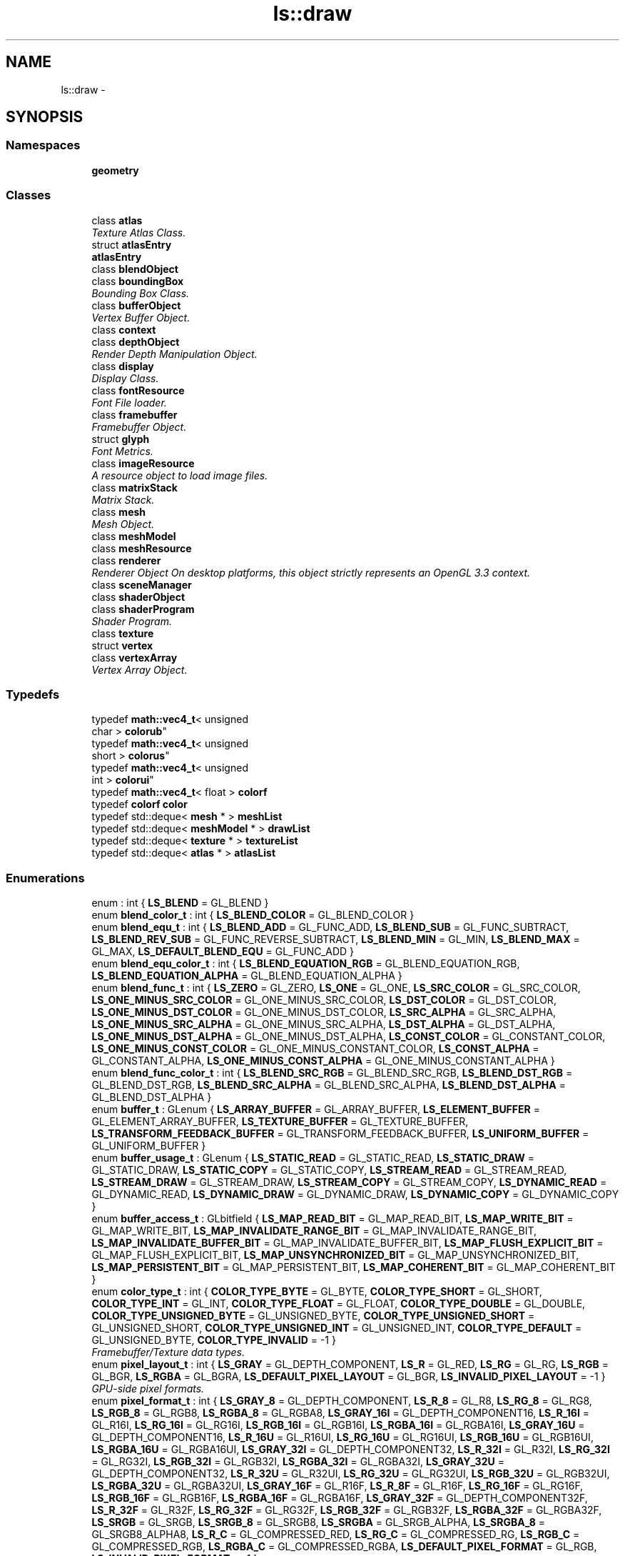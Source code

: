 .TH "ls::draw" 3 "Sun Oct 26 2014" "Version Pre-Alpha" "LightSky" \" -*- nroff -*-
.ad l
.nh
.SH NAME
ls::draw \- 
.SH SYNOPSIS
.br
.PP
.SS "Namespaces"

.in +1c
.ti -1c
.RI " \fBgeometry\fP"
.br
.in -1c
.SS "Classes"

.in +1c
.ti -1c
.RI "class \fBatlas\fP"
.br
.RI "\fITexture Atlas Class\&. \fP"
.ti -1c
.RI "struct \fBatlasEntry\fP"
.br
.RI "\fI\fBatlasEntry\fP \fP"
.ti -1c
.RI "class \fBblendObject\fP"
.br
.ti -1c
.RI "class \fBboundingBox\fP"
.br
.RI "\fIBounding Box Class\&. \fP"
.ti -1c
.RI "class \fBbufferObject\fP"
.br
.RI "\fIVertex Buffer Object\&. \fP"
.ti -1c
.RI "class \fBcontext\fP"
.br
.ti -1c
.RI "class \fBdepthObject\fP"
.br
.RI "\fIRender Depth Manipulation Object\&. \fP"
.ti -1c
.RI "class \fBdisplay\fP"
.br
.RI "\fIDisplay Class\&. \fP"
.ti -1c
.RI "class \fBfontResource\fP"
.br
.RI "\fIFont File loader\&. \fP"
.ti -1c
.RI "class \fBframebuffer\fP"
.br
.RI "\fIFramebuffer Object\&. \fP"
.ti -1c
.RI "struct \fBglyph\fP"
.br
.RI "\fIFont Metrics\&. \fP"
.ti -1c
.RI "class \fBimageResource\fP"
.br
.RI "\fIA resource object to load image files\&. \fP"
.ti -1c
.RI "class \fBmatrixStack\fP"
.br
.RI "\fIMatrix Stack\&. \fP"
.ti -1c
.RI "class \fBmesh\fP"
.br
.RI "\fIMesh Object\&. \fP"
.ti -1c
.RI "class \fBmeshModel\fP"
.br
.ti -1c
.RI "class \fBmeshResource\fP"
.br
.ti -1c
.RI "class \fBrenderer\fP"
.br
.RI "\fIRenderer Object On desktop platforms, this object strictly represents an OpenGL 3\&.3 context\&. \fP"
.ti -1c
.RI "class \fBsceneManager\fP"
.br
.ti -1c
.RI "class \fBshaderObject\fP"
.br
.ti -1c
.RI "class \fBshaderProgram\fP"
.br
.RI "\fIShader Program\&. \fP"
.ti -1c
.RI "class \fBtexture\fP"
.br
.ti -1c
.RI "struct \fBvertex\fP"
.br
.ti -1c
.RI "class \fBvertexArray\fP"
.br
.RI "\fIVertex Array Object\&. \fP"
.in -1c
.SS "Typedefs"

.in +1c
.ti -1c
.RI "typedef \fBmath::vec4_t\fP< unsigned 
.br
char > \fBcolorub\fP"
.br
.ti -1c
.RI "typedef \fBmath::vec4_t\fP< unsigned 
.br
short > \fBcolorus\fP"
.br
.ti -1c
.RI "typedef \fBmath::vec4_t\fP< unsigned 
.br
int > \fBcolorui\fP"
.br
.ti -1c
.RI "typedef \fBmath::vec4_t\fP< float > \fBcolorf\fP"
.br
.ti -1c
.RI "typedef \fBcolorf\fP \fBcolor\fP"
.br
.ti -1c
.RI "typedef std::deque< \fBmesh\fP * > \fBmeshList\fP"
.br
.ti -1c
.RI "typedef std::deque< \fBmeshModel\fP * > \fBdrawList\fP"
.br
.ti -1c
.RI "typedef std::deque< \fBtexture\fP * > \fBtextureList\fP"
.br
.ti -1c
.RI "typedef std::deque< \fBatlas\fP * > \fBatlasList\fP"
.br
.in -1c
.SS "Enumerations"

.in +1c
.ti -1c
.RI "enum : int { \fBLS_BLEND\fP = GL_BLEND }"
.br
.ti -1c
.RI "enum \fBblend_color_t\fP : int { \fBLS_BLEND_COLOR\fP = GL_BLEND_COLOR }"
.br
.ti -1c
.RI "enum \fBblend_equ_t\fP : int { \fBLS_BLEND_ADD\fP = GL_FUNC_ADD, \fBLS_BLEND_SUB\fP = GL_FUNC_SUBTRACT, \fBLS_BLEND_REV_SUB\fP = GL_FUNC_REVERSE_SUBTRACT, \fBLS_BLEND_MIN\fP = GL_MIN, \fBLS_BLEND_MAX\fP = GL_MAX, \fBLS_DEFAULT_BLEND_EQU\fP = GL_FUNC_ADD }"
.br
.ti -1c
.RI "enum \fBblend_equ_color_t\fP : int { \fBLS_BLEND_EQUATION_RGB\fP = GL_BLEND_EQUATION_RGB, \fBLS_BLEND_EQUATION_ALPHA\fP = GL_BLEND_EQUATION_ALPHA }"
.br
.ti -1c
.RI "enum \fBblend_func_t\fP : int { \fBLS_ZERO\fP = GL_ZERO, \fBLS_ONE\fP = GL_ONE, \fBLS_SRC_COLOR\fP = GL_SRC_COLOR, \fBLS_ONE_MINUS_SRC_COLOR\fP = GL_ONE_MINUS_SRC_COLOR, \fBLS_DST_COLOR\fP = GL_DST_COLOR, \fBLS_ONE_MINUS_DST_COLOR\fP = GL_ONE_MINUS_DST_COLOR, \fBLS_SRC_ALPHA\fP = GL_SRC_ALPHA, \fBLS_ONE_MINUS_SRC_ALPHA\fP = GL_ONE_MINUS_SRC_ALPHA, \fBLS_DST_ALPHA\fP = GL_DST_ALPHA, \fBLS_ONE_MINUS_DST_ALPHA\fP = GL_ONE_MINUS_DST_ALPHA, \fBLS_CONST_COLOR\fP = GL_CONSTANT_COLOR, \fBLS_ONE_MINUS_CONST_COLOR\fP = GL_ONE_MINUS_CONSTANT_COLOR, \fBLS_CONST_ALPHA\fP = GL_CONSTANT_ALPHA, \fBLS_ONE_MINUS_CONST_ALPHA\fP = GL_ONE_MINUS_CONSTANT_ALPHA }"
.br
.ti -1c
.RI "enum \fBblend_func_color_t\fP : int { \fBLS_BLEND_SRC_RGB\fP = GL_BLEND_SRC_RGB, \fBLS_BLEND_DST_RGB\fP = GL_BLEND_DST_RGB, \fBLS_BLEND_SRC_ALPHA\fP = GL_BLEND_SRC_ALPHA, \fBLS_BLEND_DST_ALPHA\fP = GL_BLEND_DST_ALPHA }"
.br
.ti -1c
.RI "enum \fBbuffer_t\fP : GLenum { \fBLS_ARRAY_BUFFER\fP = GL_ARRAY_BUFFER, \fBLS_ELEMENT_BUFFER\fP = GL_ELEMENT_ARRAY_BUFFER, \fBLS_TEXTURE_BUFFER\fP = GL_TEXTURE_BUFFER, \fBLS_TRANSFORM_FEEDBACK_BUFFER\fP = GL_TRANSFORM_FEEDBACK_BUFFER, \fBLS_UNIFORM_BUFFER\fP = GL_UNIFORM_BUFFER }"
.br
.ti -1c
.RI "enum \fBbuffer_usage_t\fP : GLenum { \fBLS_STATIC_READ\fP = GL_STATIC_READ, \fBLS_STATIC_DRAW\fP = GL_STATIC_DRAW, \fBLS_STATIC_COPY\fP = GL_STATIC_COPY, \fBLS_STREAM_READ\fP = GL_STREAM_READ, \fBLS_STREAM_DRAW\fP = GL_STREAM_DRAW, \fBLS_STREAM_COPY\fP = GL_STREAM_COPY, \fBLS_DYNAMIC_READ\fP = GL_DYNAMIC_READ, \fBLS_DYNAMIC_DRAW\fP = GL_DYNAMIC_DRAW, \fBLS_DYNAMIC_COPY\fP = GL_DYNAMIC_COPY }"
.br
.ti -1c
.RI "enum \fBbuffer_access_t\fP : GLbitfield { \fBLS_MAP_READ_BIT\fP = GL_MAP_READ_BIT, \fBLS_MAP_WRITE_BIT\fP = GL_MAP_WRITE_BIT, \fBLS_MAP_INVALIDATE_RANGE_BIT\fP = GL_MAP_INVALIDATE_RANGE_BIT, \fBLS_MAP_INVALIDATE_BUFFER_BIT\fP = GL_MAP_INVALIDATE_BUFFER_BIT, \fBLS_MAP_FLUSH_EXPLICIT_BIT\fP = GL_MAP_FLUSH_EXPLICIT_BIT, \fBLS_MAP_UNSYNCHRONIZED_BIT\fP = GL_MAP_UNSYNCHRONIZED_BIT, \fBLS_MAP_PERSISTENT_BIT\fP = GL_MAP_PERSISTENT_BIT, \fBLS_MAP_COHERENT_BIT\fP = GL_MAP_COHERENT_BIT }"
.br
.ti -1c
.RI "enum \fBcolor_type_t\fP : int { \fBCOLOR_TYPE_BYTE\fP = GL_BYTE, \fBCOLOR_TYPE_SHORT\fP = GL_SHORT, \fBCOLOR_TYPE_INT\fP = GL_INT, \fBCOLOR_TYPE_FLOAT\fP = GL_FLOAT, \fBCOLOR_TYPE_DOUBLE\fP = GL_DOUBLE, \fBCOLOR_TYPE_UNSIGNED_BYTE\fP = GL_UNSIGNED_BYTE, \fBCOLOR_TYPE_UNSIGNED_SHORT\fP = GL_UNSIGNED_SHORT, \fBCOLOR_TYPE_UNSIGNED_INT\fP = GL_UNSIGNED_INT, \fBCOLOR_TYPE_DEFAULT\fP = GL_UNSIGNED_BYTE, \fBCOLOR_TYPE_INVALID\fP = -1 }"
.br
.RI "\fIFramebuffer/Texture data types\&. \fP"
.ti -1c
.RI "enum \fBpixel_layout_t\fP : int { \fBLS_GRAY\fP = GL_DEPTH_COMPONENT, \fBLS_R\fP = GL_RED, \fBLS_RG\fP = GL_RG, \fBLS_RGB\fP = GL_BGR, \fBLS_RGBA\fP = GL_BGRA, \fBLS_DEFAULT_PIXEL_LAYOUT\fP = GL_BGR, \fBLS_INVALID_PIXEL_LAYOUT\fP = -1 }"
.br
.RI "\fIGPU-side pixel formats\&. \fP"
.ti -1c
.RI "enum \fBpixel_format_t\fP : int { \fBLS_GRAY_8\fP = GL_DEPTH_COMPONENT, \fBLS_R_8\fP = GL_R8, \fBLS_RG_8\fP = GL_RG8, \fBLS_RGB_8\fP = GL_RGB8, \fBLS_RGBA_8\fP = GL_RGBA8, \fBLS_GRAY_16I\fP = GL_DEPTH_COMPONENT16, \fBLS_R_16I\fP = GL_R16I, \fBLS_RG_16I\fP = GL_RG16I, \fBLS_RGB_16I\fP = GL_RGB16I, \fBLS_RGBA_16I\fP = GL_RGBA16I, \fBLS_GRAY_16U\fP = GL_DEPTH_COMPONENT16, \fBLS_R_16U\fP = GL_R16UI, \fBLS_RG_16U\fP = GL_RG16UI, \fBLS_RGB_16U\fP = GL_RGB16UI, \fBLS_RGBA_16U\fP = GL_RGBA16UI, \fBLS_GRAY_32I\fP = GL_DEPTH_COMPONENT32, \fBLS_R_32I\fP = GL_R32I, \fBLS_RG_32I\fP = GL_RG32I, \fBLS_RGB_32I\fP = GL_RGB32I, \fBLS_RGBA_32I\fP = GL_RGBA32I, \fBLS_GRAY_32U\fP = GL_DEPTH_COMPONENT32, \fBLS_R_32U\fP = GL_R32UI, \fBLS_RG_32U\fP = GL_RG32UI, \fBLS_RGB_32U\fP = GL_RGB32UI, \fBLS_RGBA_32U\fP = GL_RGBA32UI, \fBLS_GRAY_16F\fP = GL_R16F, \fBLS_R_8F\fP = GL_R16F, \fBLS_RG_16F\fP = GL_RG16F, \fBLS_RGB_16F\fP = GL_RGB16F, \fBLS_RGBA_16F\fP = GL_RGBA16F, \fBLS_GRAY_32F\fP = GL_DEPTH_COMPONENT32F, \fBLS_R_32F\fP = GL_R32F, \fBLS_RG_32F\fP = GL_RG32F, \fBLS_RGB_32F\fP = GL_RGB32F, \fBLS_RGBA_32F\fP = GL_RGBA32F, \fBLS_SRGB\fP = GL_SRGB, \fBLS_SRGB_8\fP = GL_SRGB8, \fBLS_SRGBA\fP = GL_SRGB_ALPHA, \fBLS_SRGBA_8\fP = GL_SRGB8_ALPHA8, \fBLS_R_C\fP = GL_COMPRESSED_RED, \fBLS_RG_C\fP = GL_COMPRESSED_RG, \fBLS_RGB_C\fP = GL_COMPRESSED_RGB, \fBLS_RGBA_C\fP = GL_COMPRESSED_RGBA, \fBLS_DEFAULT_PIXEL_FORMAT\fP = GL_RGB, \fBLS_INVALID_PIXEL_FORMAT\fP = -1 }"
.br
.RI "\fICPU-Side pixel formats\&. \fP"
.ti -1c
.RI "enum \fBcompare_func_t\fP : int { \fBLS_DEPTH_ALWAYS\fP = GL_ALWAYS, \fBLS_DEPTH_NEVER\fP = GL_NEVER, \fBLS_DEPTH_LESS\fP = GL_LESS, \fBLS_DEPTH_EQUAL\fP = GL_EQUAL, \fBLS_DEPTH_LEQUAL\fP = GL_LEQUAL, \fBLS_DEPTH_GEQUAL\fP = GL_GEQUAL, \fBLS_DEPTH_NEQUAL\fP = GL_NOTEQUAL }"
.br
.RI "\fIDepth Comparison Operations\&. \fP"
.ti -1c
.RI "enum \fBfullscreen_t\fP : int { \fBFULLSCREEN_DISPLAY\fP, \fBFULLSCREEN_WINDOW\fP, \fBFULLSCREEN_DEFAULT\fP = FULLSCREEN_DISPLAY }"
.br
.RI "\fIFull-Screen Flags\&. \fP"
.ti -1c
.RI "enum \fBfbo_attach_t\fP : int { \fBFBO_ATTACHMENT_0\fP = GL_COLOR_ATTACHMENT0, \fBFBO_ATTACHMENT_1\fP = GL_COLOR_ATTACHMENT1, \fBFBO_ATTACHMENT_2\fP = GL_COLOR_ATTACHMENT2, \fBFBO_ATTACHMENT_3\fP = GL_COLOR_ATTACHMENT3, \fBFBO_ATTACHMENT_4\fP = GL_COLOR_ATTACHMENT4, \fBFBO_ATTACHMENT_5\fP = GL_COLOR_ATTACHMENT5, \fBFBO_ATTACHMENT_6\fP = GL_COLOR_ATTACHMENT6, \fBFBO_ATTACHMENT_7\fP = GL_COLOR_ATTACHMENT7, \fBFBO_ATTACHMENT_8\fP = GL_COLOR_ATTACHMENT8, \fBFBO_ATTACHMENT_9\fP = GL_COLOR_ATTACHMENT9, \fBFBO_ATTACHMENT_10\fP = GL_COLOR_ATTACHMENT10, \fBFBO_ATTACHMENT_11\fP = GL_COLOR_ATTACHMENT11, \fBFBO_ATTACHMENT_12\fP = GL_COLOR_ATTACHMENT12, \fBFBO_ATTACHMENT_13\fP = GL_COLOR_ATTACHMENT13, \fBFBO_ATTACHMENT_14\fP = GL_COLOR_ATTACHMENT14, \fBFBO_ATTACHMENT_15\fP = GL_COLOR_ATTACHMENT15, \fBFBO_ATTACHMENT_DEPTH\fP = GL_DEPTH_ATTACHMENT, \fBFBO_ATTACHMENT_STENCIL\fP = GL_STENCIL_ATTACHMENT, \fBFBO_ATTACHMENT_DEPTH_STENCIL\fP = GL_DEPTH_STENCIL_ATTACHMENT }"
.br
.ti -1c
.RI "enum \fBtexture_target_t\fP : int { \fBFBO_1D_TARGET\fP = GL_TEXTURE_1D, \fBFBO_2D_TARGET\fP = GL_TEXTURE_2D, \fBFBO_2D_MS_TARGET\fP = GL_TEXTURE_2D_MULTISAMPLE, \fBFBO_2D_MS_ARRAY_TARGET\fP = GL_TEXTURE_2D_MULTISAMPLE_ARRAY, \fBFBO_RECT_TARGET\fP = GL_TEXTURE_RECTANGLE, \fBFBO_3D_TARGET\fP = GL_TEXTURE_3D, \fBFBO_POS_X_TARGET\fP = GL_TEXTURE_CUBE_MAP_POSITIVE_X, \fBFBO_NEG_X_TARGET\fP = GL_TEXTURE_CUBE_MAP_NEGATIVE_X, \fBFBO_POS_Y_TARGET\fP = GL_TEXTURE_CUBE_MAP_POSITIVE_Y, \fBFBO_NEG_Y_TARGET\fP = GL_TEXTURE_CUBE_MAP_NEGATIVE_Y, \fBFBO_POS_Z_TARGET\fP = GL_TEXTURE_CUBE_MAP_POSITIVE_Z, \fBFBO_NEG_Z_TARGET\fP = GL_TEXTURE_CUBE_MAP_NEGATIVE_Z }"
.br
.ti -1c
.RI "enum \fBfbo_access_t\fP : unsigned { \fBFBO_ACCESS_RW\fP = GL_FRAMEBUFFER, \fBFBO_ACCESS_W\fP = GL_DRAW_FRAMEBUFFER, \fBFBO_ACCESS_R\fP = GL_READ_FRAMEBUFFER }"
.br
.ti -1c
.RI "enum \fBfbo_status_t\fP : int { \fBFBO_COMPLETE\fP = GL_FRAMEBUFFER_COMPLETE, \fBFBO_UNDEFINED\fP = GL_FRAMEBUFFER_UNDEFINED, \fBFBO_INCOMPLETE_ATTACHMENT\fP = GL_FRAMEBUFFER_INCOMPLETE_ATTACHMENT, \fBFBO_INCOMPLETE_MISSING_ATTACHMENT\fP = GL_FRAMEBUFFER_INCOMPLETE_MISSING_ATTACHMENT, \fBFBO_INCOMPLETE_DRAW_BUFFER\fP = GL_FRAMEBUFFER_INCOMPLETE_DRAW_BUFFER, \fBFBO_INCOMPLETE_READ_BUFFER\fP = GL_FRAMEBUFFER_INCOMPLETE_READ_BUFFER, \fBFBO_UNSUPPORTED\fP = GL_FRAMEBUFFER_UNSUPPORTED, \fBFBO_INCOMPLETE_MULTISAMPLE\fP = GL_FRAMEBUFFER_INCOMPLETE_MULTISAMPLE, \fBFBO_INCOMPLETE_LAYER_TARGETS\fP = GL_FRAMEBUFFER_INCOMPLETE_LAYER_TARGETS }"
.br
.ti -1c
.RI "enum \fBfbo_mask_t\fP : int { \fBFBO_DEPTH_BIT\fP = GL_DEPTH_BUFFER_BIT, \fBFBO_STENCIL_BIT\fP = GL_STENCIL_BUFFER_BIT, \fBFBO_COLOR_BIT\fP = GL_COLOR_BUFFER_BIT }"
.br
.ti -1c
.RI "enum \fBimg_file_t\fP { \fBimg_file_t::IMG_FILE_BMP\fP, \fBimg_file_t::IMG_FILE_EXR\fP, \fBimg_file_t::IMG_FILE_GIF\fP, \fBimg_file_t::IMG_FILE_HDR\fP, \fBimg_file_t::IMG_FILE_ICO\fP, \fBimg_file_t::IMG_FILE_JPG\fP, \fBimg_file_t::IMG_FILE_J2K\fP, \fBimg_file_t::IMG_FILE_PNG\fP, \fBimg_file_t::IMG_FILE_PPM\fP, \fBimg_file_t::IMG_FILE_TGA\fP, \fBimg_file_t::IMG_FILE_TIF\fP, \fBimg_file_t::IMG_FILE_WBP\fP, \fBimg_file_t::IMG_FILE_XPM\fP }"
.br
.ti -1c
.RI "enum \fBmatrix_use_t\fP : unsigned { \fBMATRIX_USE_INVALID\fP = (unsigned)-1, \fBMATRIX_USE_PROJECTION\fP = 0, \fBMATRIX_USE_VIEW\fP = 1, \fBMATRIX_USE_MODEL\fP = 2, \fBMATRIX_USE_MAX\fP = 3 }"
.br
.ti -1c
.RI "enum \fBmesh_property_t\fP : int { \fBMESH_VERTS_PER_GLYPH\fP = 6, \fBMESH_SPACES_PER_TAB\fP = 4 }"
.br
.RI "\fIMesh Properties\&. \fP"
.ti -1c
.RI "enum \fBdraw_mode_t\fP : int { \fBDRAW_MODE_POINTS\fP = GL_POINTS, \fBDRAW_MODE_LINE_STRIP\fP = GL_LINE_STRIP, \fBDRAW_MODE_LINE_LOOP\fP = GL_LINE_LOOP, \fBDRAW_MODE_LINES\fP = GL_LINES, \fBDRAW_MODE_LINE_STRIP_ADJACENCY\fP = GL_LINE_STRIP_ADJACENCY, \fBDRAW_MODE_LINES_ADJACENCY\fP = GL_LINES_ADJACENCY, \fBDRAW_MODE_TRI_STRIP\fP = GL_TRIANGLE_STRIP, \fBDRAW_MODE_TRI_FAN\fP = GL_TRIANGLE_FAN, \fBDRAW_MODE_TRIS\fP = GL_TRIANGLES, \fBDRAW_MODE_TRI_STRIP_ADJACENCY\fP = GL_TRIANGLE_STRIP_ADJACENCY, \fBDRAW_MODE_TRIS_ADJACENCY\fP = GL_TRIANGLES_ADJACENCY, \fBDRAW_MODE_DEFAULT\fP = DRAW_MODE_TRIS }"
.br
.ti -1c
.RI "enum \fBwinding_order_t\fP : int { \fBWINDING_ORDER_CW\fP = GL_CW, \fBWINDING_ORDER_CCW\fP = GL_CCW, \fBWINDING_ORDER_DEFAULT\fP = GL_CCW }"
.br
.RI "\fIWinding order for polygons\&. This also helps determine which faces won't be rendered if face culling is 
.SS "enabled\&. "
\fP"
.ti -1c
.RI "enum \fBface_cull_t\fP : int { \fBFACE_CULL\fP = GL_CULL_FACE, \fBFACE_CULL_FRONT\fP = GL_FRONT, \fBFACE_CULL_BACK\fP = GL_BACK }"
.br
.ti -1c
.RI "enum \fBrender_test_t\fP : int { \fBRENDER_TEST_DEPTH\fP = GL_DEPTH_TEST, \fBRENDER_TEST_STENCIL\fP = GL_STENCIL_TEST }"
.br
.ti -1c
.RI "enum \fBshader_stage_t\fP : unsigned { \fBSHADER_STAGE_VERTEX\fP = GL_VERTEX_SHADER, \fBSHADER_STAGE_GEOMETRY\fP = GL_GEOMETRY_SHADER, \fBSHADER_STAGE_FRAGMENT\fP = GL_FRAGMENT_SHADER }"
.br
.ti -1c
.RI "enum \fBls_tex_param_t\fP : int { \fBLS_TEX_INVALID\fP = -1, \fBLS_TEX_WIDTH\fP = GL_TEXTURE_WIDTH, \fBLS_TEX_HEIGHT\fP = GL_TEXTURE_HEIGHT, \fBLS_TEX_DEPTH\fP = GL_TEXTURE_DEPTH, \fBLS_TEX_MIN_FILTER\fP = GL_TEXTURE_MIN_FILTER, \fBLS_TEX_MAG_FILTER\fP = GL_TEXTURE_MAG_FILTER, \fBLS_TEX_WRAP_S\fP = GL_TEXTURE_WRAP_S, \fBLS_TEX_WRAP_T\fP = GL_TEXTURE_WRAP_T, \fBLS_TEX_WRAP_R\fP = GL_TEXTURE_WRAP_R, \fBLS_TEX_CLAMP_EDGE\fP = GL_CLAMP_TO_EDGE, \fBLS_TEX_CLAMP_BORDER\fP = GL_CLAMP_TO_BORDER, \fBLS_TEX_REPEAT\fP = GL_REPEAT }"
.br
.ti -1c
.RI "enum \fBls_tex_filter_t\fP : int { \fBLS_FILTER_LINEAR\fP = GL_LINEAR, \fBLS_FILTER_NEAREST\fP = GL_NEAREST, \fBLS_FILTER_LINEAR_NEAREST\fP = GL_LINEAR_MIPMAP_NEAREST, \fBLS_FILTER_NEAREST_NEAREST\fP = GL_NEAREST_MIPMAP_NEAREST, \fBLS_FILTER_LINEAR_LINEAR\fP = GL_LINEAR_MIPMAP_LINEAR, \fBLS_FILTER_NEAREST_LINEAR\fP = GL_NEAREST_MIPMAP_LINEAR }"
.br
.ti -1c
.RI "enum \fBls_tex_desc_t\fP : int { \fBLS_TEX_1D\fP = GL_TEXTURE_1D, \fBLS_TEX_2D\fP = GL_TEXTURE_2D, \fBLS_TEX_3D\fP = GL_TEXTURE_3D, \fBLS_TEX_RECT\fP = GL_TEXTURE_RECTANGLE }"
.br
.ti -1c
.RI "enum \fBvertex_attrib_t\fP { \fBVERTEX_ATTRIB_POS\fP = 0, \fBVERTEX_ATTRIB_TEX\fP = 1, \fBVERTEX_ATTRIB_NORM\fP = 2, \fBVERTEX_ATTRIB_MAT_ROW\fP = 3, \fBVERTEX_ATTRIB_MAT_ROW0\fP = 3, \fBVERTEX_ATTRIB_MAT_ROW1\fP = 4, \fBVERTEX_ATTRIB_MAT_ROW2\fP = 5, \fBVERTEX_ATTRIB_MAT_ROW3\fP = 6 }"
.br
.in -1c
.SS "Functions"

.in +1c
.ti -1c
.RI "\fBLS_DECLARE_CLASS_TYPE\fP (vertexBuffer, \fBbufferObject\fP, \fBLS_ARRAY_BUFFER\fP)"
.br
.ti -1c
.RI "\fBLS_DECLARE_CLASS_TYPE\fP (indexBuffer, \fBbufferObject\fP, \fBLS_ELEMENT_BUFFER\fP)"
.br
.ti -1c
.RI "\fBLS_DECLARE_CLASS_TYPE\fP (uvBuffer, \fBbufferObject\fP, \fBLS_ARRAY_BUFFER\fP)"
.br
.ti -1c
.RI "\fBLS_DECLARE_CLASS_TYPE\fP (colorBuffer, \fBbufferObject\fP, \fBLS_ARRAY_BUFFER\fP)"
.br
.ti -1c
.RI "void \fBlsPrintGlError\fP (int, const char *)"
.br
.ti -1c
.RI "\fBLS_DECLARE_CLASS_TYPE\fP (vertexShader, \fBshaderObject\fP, \fBSHADER_STAGE_VERTEX\fP)"
.br
.ti -1c
.RI "\fBLS_DECLARE_CLASS_TYPE\fP (geometryShader, \fBshaderObject\fP, \fBSHADER_STAGE_GEOMETRY\fP)"
.br
.ti -1c
.RI "\fBLS_DECLARE_CLASS_TYPE\fP (fragmentShader, \fBshaderObject\fP, \fBSHADER_STAGE_FRAGMENT\fP)"
.br
.ti -1c
.RI "\fBLS_DEFINE_CLASS_TYPE\fP (\fBbufferObject\fP, \fBLS_ARRAY_BUFFER\fP)"
.br
.ti -1c
.RI "\fBLS_DEFINE_CLASS_TYPE\fP (\fBbufferObject\fP, \fBLS_ELEMENT_BUFFER\fP)"
.br
.ti -1c
.RI "void \fBprintWindowFlags\fP (uint32_t flags)"
.br
.ti -1c
.RI "void \fBcopyGlyph\fP (\fBglyph\fP &pGlyph, const FT_GlyphSlot ftGlyph)"
.br
.ti -1c
.RI "void \fBprintImageLoadError\fP (FREE_IMAGE_FORMAT, const char *)"
.br
.ti -1c
.RI "FREE_IMAGE_FORMAT \fBdeduceImageFormat\fP (const std::string &filename)"
.br
.ti -1c
.RI "int \fBgetImageFlags\fP (FREE_IMAGE_FORMAT inFormat)"
.br
.ti -1c
.RI "\fBcolor_type_t\fP \fBgetBitmapSize\fP (FIBITMAP *pImg)"
.br
.ti -1c
.RI "void \fBgetPixelFormat\fP (FIBITMAP *pImg, unsigned bpp, \fBpixel_format_t\fP &intFmt, \fBpixel_layout_t\fP &extFmt)"
.br
.ti -1c
.RI "unsigned \fBgetDrawableCharCount\fP (const char *const str)"
.br
.ti -1c
.RI "\fBLS_DEFINE_CLASS_TYPE\fP (\fBshaderObject\fP, \fBSHADER_STAGE_VERTEX\fP)"
.br
.ti -1c
.RI "\fBLS_DEFINE_CLASS_TYPE\fP (\fBshaderObject\fP, \fBSHADER_STAGE_GEOMETRY\fP)"
.br
.ti -1c
.RI "\fBLS_DEFINE_CLASS_TYPE\fP (\fBshaderObject\fP, \fBSHADER_STAGE_FRAGMENT\fP)"
.br
.ti -1c
.RI "bool \fBgetGpuHandle\fP (unsigned &texId)"
.br
.in -1c
.SH "Typedef Documentation"
.PP 
.SS "typedef std::deque<\fBatlas\fP*> \fBls::draw::atlasList\fP"

.PP
Definition at line 37 of file sceneManager\&.h\&.
.SS "typedef \fBcolorf\fP \fBls::draw::color\fP"

.PP
Definition at line 131 of file color\&.h\&.
.SS "typedef \fBmath::vec4_t\fP<float> \fBls::draw::colorf\fP"

.PP
Definition at line 129 of file color\&.h\&.
.SS "typedef \fBmath::vec4_t\fP<unsigned char> \fBls::draw::colorub\fP"

.PP
Definition at line 126 of file color\&.h\&.
.SS "typedef \fBmath::vec4_t\fP<unsigned int> \fBls::draw::colorui\fP"

.PP
Definition at line 128 of file color\&.h\&.
.SS "typedef \fBmath::vec4_t\fP<unsigned short> \fBls::draw::colorus\fP"

.PP
Definition at line 127 of file color\&.h\&.
.SS "typedef std::deque<\fBmeshModel\fP*> \fBls::draw::drawList\fP"

.PP
Definition at line 35 of file sceneManager\&.h\&.
.SS "typedef std::deque<\fBmesh\fP*> \fBls::draw::meshList\fP"

.PP
Definition at line 34 of file sceneManager\&.h\&.
.SS "typedef std::deque<\fBtexture\fP*> \fBls::draw::textureList\fP"

.PP
Definition at line 36 of file sceneManager\&.h\&.
.SH "Enumeration Type Documentation"
.PP 
.SS "anonymous enum : int"
Blending equations that can be used when rendering\&. 
.PP
\fBEnumerator\fP
.in +1c
.TP
\fB\fILS_BLEND \fP\fP
.PP
Definition at line 25 of file blendObject\&.h\&.
.SS "enum \fBls::draw::blend_color_t\fP : int"
Blending colors 
.PP
\fBEnumerator\fP
.in +1c
.TP
\fB\fILS_BLEND_COLOR \fP\fP
.PP
Definition at line 32 of file blendObject\&.h\&.
.SS "enum \fBls::draw::blend_equ_color_t\fP : int"
Blending Equation Color 
.PP
\fBEnumerator\fP
.in +1c
.TP
\fB\fILS_BLEND_EQUATION_RGB \fP\fP
.TP
\fB\fILS_BLEND_EQUATION_ALPHA \fP\fP
.PP
Definition at line 51 of file blendObject\&.h\&.
.SS "enum \fBls::draw::blend_equ_t\fP : int"
Blending equations 
.PP
\fBEnumerator\fP
.in +1c
.TP
\fB\fILS_BLEND_ADD \fP\fP
.TP
\fB\fILS_BLEND_SUB \fP\fP
.TP
\fB\fILS_BLEND_REV_SUB \fP\fP
.TP
\fB\fILS_BLEND_MIN \fP\fP
.TP
\fB\fILS_BLEND_MAX \fP\fP
.TP
\fB\fILS_DEFAULT_BLEND_EQU \fP\fP
.PP
Definition at line 39 of file blendObject\&.h\&.
.SS "enum \fBls::draw::blend_func_color_t\fP : int"
Blending Function Color 
.PP
\fBEnumerator\fP
.in +1c
.TP
\fB\fILS_BLEND_SRC_RGB \fP\fP
.TP
\fB\fILS_BLEND_DST_RGB \fP\fP
.TP
\fB\fILS_BLEND_SRC_ALPHA \fP\fP
.TP
\fB\fILS_BLEND_DST_ALPHA \fP\fP
.PP
Definition at line 80 of file blendObject\&.h\&.
.SS "enum \fBls::draw::blend_func_t\fP : int"
Blend functions which help determine the type of blending that's applied to a renderable object\&. 
.PP
\fBEnumerator\fP
.in +1c
.TP
\fB\fILS_ZERO \fP\fP
.TP
\fB\fILS_ONE \fP\fP
.TP
\fB\fILS_SRC_COLOR \fP\fP
.TP
\fB\fILS_ONE_MINUS_SRC_COLOR \fP\fP
.TP
\fB\fILS_DST_COLOR \fP\fP
.TP
\fB\fILS_ONE_MINUS_DST_COLOR \fP\fP
.TP
\fB\fILS_SRC_ALPHA \fP\fP
.TP
\fB\fILS_ONE_MINUS_SRC_ALPHA \fP\fP
.TP
\fB\fILS_DST_ALPHA \fP\fP
.TP
\fB\fILS_ONE_MINUS_DST_ALPHA \fP\fP
.TP
\fB\fILS_CONST_COLOR \fP\fP
.TP
\fB\fILS_ONE_MINUS_CONST_COLOR \fP\fP
.TP
\fB\fILS_CONST_ALPHA \fP\fP
.TP
\fB\fILS_ONE_MINUS_CONST_ALPHA \fP\fP
.PP
Definition at line 60 of file blendObject\&.h\&.
.SS "enum \fBls::draw::buffer_access_t\fP : GLbitfield"
Memory mapping bit flags used for DMA transfers between CPU and GPU memory\&. 
.PP
\fBEnumerator\fP
.in +1c
.TP
\fB\fILS_MAP_READ_BIT \fP\fP
.TP
\fB\fILS_MAP_WRITE_BIT \fP\fP
.TP
\fB\fILS_MAP_INVALIDATE_RANGE_BIT \fP\fP
.TP
\fB\fILS_MAP_INVALIDATE_BUFFER_BIT \fP\fP
.TP
\fB\fILS_MAP_FLUSH_EXPLICIT_BIT \fP\fP
.TP
\fB\fILS_MAP_UNSYNCHRONIZED_BIT \fP\fP
.TP
\fB\fILS_MAP_PERSISTENT_BIT \fP\fP
.TP
\fB\fILS_MAP_COHERENT_BIT \fP\fP
.PP
Definition at line 53 of file bufferObject\&.h\&.
.SS "enum \fBls::draw::buffer_t\fP : GLenum"
This enumeration outlines the basic types of buffers are available for use in a render context\&. It will be updated as more features are written\&. 
.PP
\fBEnumerator\fP
.in +1c
.TP
\fB\fILS_ARRAY_BUFFER \fP\fP
.TP
\fB\fILS_ELEMENT_BUFFER \fP\fP
.TP
\fB\fILS_TEXTURE_BUFFER \fP\fP
.TP
\fB\fILS_TRANSFORM_FEEDBACK_BUFFER \fP\fP
.TP
\fB\fILS_UNIFORM_BUFFER \fP\fP
.PP
Definition at line 25 of file bufferObject\&.h\&.
.SS "enum \fBls::draw::buffer_usage_t\fP : GLenum"
Different usage parameters that determine how a buffer may be used\&. 
.PP
\fBEnumerator\fP
.in +1c
.TP
\fB\fILS_STATIC_READ \fP\fP
.TP
\fB\fILS_STATIC_DRAW \fP\fP
.TP
\fB\fILS_STATIC_COPY \fP\fP
.TP
\fB\fILS_STREAM_READ \fP\fP
.TP
\fB\fILS_STREAM_DRAW \fP\fP
.TP
\fB\fILS_STREAM_COPY \fP\fP
.TP
\fB\fILS_DYNAMIC_READ \fP\fP
.TP
\fB\fILS_DYNAMIC_DRAW \fP\fP
.TP
\fB\fILS_DYNAMIC_COPY \fP\fP
.PP
Definition at line 36 of file bufferObject\&.h\&.
.SS "enum \fBls::draw::color_type_t\fP : int"

.PP
Framebuffer/Texture data types\&. These enumerations are used to specify the basic data type each pixel of a texture or framebuffer\&. 
.PP
\fBEnumerator\fP
.in +1c
.TP
\fB\fICOLOR_TYPE_BYTE \fP\fP
.TP
\fB\fICOLOR_TYPE_SHORT \fP\fP
.TP
\fB\fICOLOR_TYPE_INT \fP\fP
.TP
\fB\fICOLOR_TYPE_FLOAT \fP\fP
.TP
\fB\fICOLOR_TYPE_DOUBLE \fP\fP
.TP
\fB\fICOLOR_TYPE_UNSIGNED_BYTE \fP\fP
.TP
\fB\fICOLOR_TYPE_UNSIGNED_SHORT \fP\fP
.TP
\fB\fICOLOR_TYPE_UNSIGNED_INT \fP\fP
.TP
\fB\fICOLOR_TYPE_DEFAULT \fP\fP
.TP
\fB\fICOLOR_TYPE_INVALID \fP\fP
.PP
Definition at line 27 of file color\&.h\&.
.SS "enum \fBls::draw::compare_func_t\fP : int"

.PP
Depth Comparison Operations\&. 
.PP
 These can be sent to OpenGL in order to determine how to compare the depth 
.SS "of rasterized fragments\&. "

.PP
\fBEnumerator\fP
.in +1c
.TP
\fB\fILS_DEPTH_ALWAYS \fP\fP
.TP
\fB\fILS_DEPTH_NEVER \fP\fP
.TP
\fB\fILS_DEPTH_LESS \fP\fP
.TP
\fB\fILS_DEPTH_EQUAL \fP\fP
.TP
\fB\fILS_DEPTH_LEQUAL \fP\fP
.TP
\fB\fILS_DEPTH_GEQUAL \fP\fP
.TP
\fB\fILS_DEPTH_NEQUAL \fP\fP
.PP
Definition at line 25 of file depthObject\&.h\&.
.SS "enum \fBls::draw::draw_mode_t\fP : int"

.PP
 
.SS "Draw modes for renderable types\&. "

.PP
\fBEnumerator\fP
.in +1c
.TP
\fB\fIDRAW_MODE_POINTS \fP\fP
.TP
\fB\fIDRAW_MODE_LINE_STRIP \fP\fP
.TP
\fB\fIDRAW_MODE_LINE_LOOP \fP\fP
.TP
\fB\fIDRAW_MODE_LINES \fP\fP
.TP
\fB\fIDRAW_MODE_LINE_STRIP_ADJACENCY \fP\fP
.TP
\fB\fIDRAW_MODE_LINES_ADJACENCY \fP\fP
.TP
\fB\fIDRAW_MODE_TRI_STRIP \fP\fP
.TP
\fB\fIDRAW_MODE_TRI_FAN \fP\fP
.TP
\fB\fIDRAW_MODE_TRIS \fP\fP
.TP
\fB\fIDRAW_MODE_TRI_STRIP_ADJACENCY \fP\fP
.TP
\fB\fIDRAW_MODE_TRIS_ADJACENCY \fP\fP
.TP
\fB\fIDRAW_MODE_DEFAULT \fP\fP
.PP
Definition at line 23 of file renderer\&.h\&.
.SS "enum \fBls::draw::face_cull_t\fP : int"

.PP
 
.SS "Face culling modes for polygons\&. "

.PP
\fBEnumerator\fP
.in +1c
.TP
\fB\fIFACE_CULL \fP\fP
.TP
\fB\fIFACE_CULL_FRONT \fP\fP
.TP
\fB\fIFACE_CULL_BACK \fP\fP
.PP
Definition at line 54 of file renderer\&.h\&.
.SS "enum \fBls::draw::fbo_access_t\fP : unsigned"

.PP
 
.SS "Draw/Read access control for framebuffer objects\&. "

.PP
\fBEnumerator\fP
.in +1c
.TP
\fB\fIFBO_ACCESS_RW \fP\fP
.TP
\fB\fIFBO_ACCESS_W \fP\fP
.TP
\fB\fIFBO_ACCESS_R \fP\fP
.PP
Definition at line 69 of file framebuffer\&.h\&.
.SS "enum \fBls::draw::fbo_attach_t\fP : int"

.PP
 
.SS "Draw buffers for fbo render targets "

.PP
\fBEnumerator\fP
.in +1c
.TP
\fB\fIFBO_ATTACHMENT_0 \fP\fP
.TP
\fB\fIFBO_ATTACHMENT_1 \fP\fP
.TP
\fB\fIFBO_ATTACHMENT_2 \fP\fP
.TP
\fB\fIFBO_ATTACHMENT_3 \fP\fP
.TP
\fB\fIFBO_ATTACHMENT_4 \fP\fP
.TP
\fB\fIFBO_ATTACHMENT_5 \fP\fP
.TP
\fB\fIFBO_ATTACHMENT_6 \fP\fP
.TP
\fB\fIFBO_ATTACHMENT_7 \fP\fP
.TP
\fB\fIFBO_ATTACHMENT_8 \fP\fP
.TP
\fB\fIFBO_ATTACHMENT_9 \fP\fP
.TP
\fB\fIFBO_ATTACHMENT_10 \fP\fP
.TP
\fB\fIFBO_ATTACHMENT_11 \fP\fP
.TP
\fB\fIFBO_ATTACHMENT_12 \fP\fP
.TP
\fB\fIFBO_ATTACHMENT_13 \fP\fP
.TP
\fB\fIFBO_ATTACHMENT_14 \fP\fP
.TP
\fB\fIFBO_ATTACHMENT_15 \fP\fP
.TP
\fB\fIFBO_ATTACHMENT_DEPTH \fP\fP
.TP
\fB\fIFBO_ATTACHMENT_STENCIL \fP\fP
.TP
\fB\fIFBO_ATTACHMENT_DEPTH_STENCIL \fP\fP
.PP
Definition at line 22 of file framebuffer\&.h\&.
.SS "enum \fBls::draw::fbo_mask_t\fP : int"

.PP
 Bitmasks that can help determine what aspects of a framebuffer should be 
.SS "modified during read/draw calls\&. "

.PP
\fBEnumerator\fP
.in +1c
.TP
\fB\fIFBO_DEPTH_BIT \fP\fP
.TP
\fB\fIFBO_STENCIL_BIT \fP\fP
.TP
\fB\fIFBO_COLOR_BIT \fP\fP
.PP
Definition at line 94 of file framebuffer\&.h\&.
.SS "enum \fBls::draw::fbo_status_t\fP : int"

.PP
 
.SS "Framebuffer status codes "

.PP
\fBEnumerator\fP
.in +1c
.TP
\fB\fIFBO_COMPLETE \fP\fP
.TP
\fB\fIFBO_UNDEFINED \fP\fP
.TP
\fB\fIFBO_INCOMPLETE_ATTACHMENT \fP\fP
.TP
\fB\fIFBO_INCOMPLETE_MISSING_ATTACHMENT \fP\fP
.TP
\fB\fIFBO_INCOMPLETE_DRAW_BUFFER \fP\fP
.TP
\fB\fIFBO_INCOMPLETE_READ_BUFFER \fP\fP
.TP
\fB\fIFBO_UNSUPPORTED \fP\fP
.TP
\fB\fIFBO_INCOMPLETE_MULTISAMPLE \fP\fP
.TP
\fB\fIFBO_INCOMPLETE_LAYER_TARGETS \fP\fP
.PP
Definition at line 78 of file framebuffer\&.h\&.
.SS "enum \fBls::draw::fullscreen_t\fP : int"

.PP
Full-Screen Flags\&. 
.PP
 These flags can be used to determine the full-screen mode of a display 
.SS "object\&. "

.PP
\fBEnumerator\fP
.in +1c
.TP
\fB\fIFULLSCREEN_DISPLAY \fP\fP
Display in standard fullscreen 
.TP
\fB\fIFULLSCREEN_WINDOW \fP\fP
Display a borderless window at the current display's full resolution\&. 
.TP
\fB\fIFULLSCREEN_DEFAULT \fP\fP
Default Full-Screen mode\&. Currently uses a standard full-screen mode\&. 
.PP
Definition at line 27 of file display\&.h\&.
.SS "enum \fBls::draw::img_file_t\fP\fC [strong]\fP"

.PP
 
.SS "Enumerations for saving image files\&. "

.PP
\fBEnumerator\fP
.in +1c
.TP
\fB\fIIMG_FILE_BMP \fP\fP
.TP
\fB\fIIMG_FILE_EXR \fP\fP
.TP
\fB\fIIMG_FILE_GIF \fP\fP
.TP
\fB\fIIMG_FILE_HDR \fP\fP
.TP
\fB\fIIMG_FILE_ICO \fP\fP
.TP
\fB\fIIMG_FILE_JPG \fP\fP
.TP
\fB\fIIMG_FILE_J2K \fP\fP
.TP
\fB\fIIMG_FILE_PNG \fP\fP
.TP
\fB\fIIMG_FILE_PPM \fP\fP
.TP
\fB\fIIMG_FILE_TGA \fP\fP
.TP
\fB\fIIMG_FILE_TIF \fP\fP
.TP
\fB\fIIMG_FILE_WBP \fP\fP
.TP
\fB\fIIMG_FILE_XPM \fP\fP
.PP
Definition at line 23 of file imageResource\&.h\&.
.SS "enum \fBls::draw::ls_tex_desc_t\fP : int"

.PP
 
.SS "Descriptors for different texture types "

.PP
\fBEnumerator\fP
.in +1c
.TP
\fB\fILS_TEX_1D \fP\fP
.TP
\fB\fILS_TEX_2D \fP\fP
.TP
\fB\fILS_TEX_3D \fP\fP
.TP
\fB\fILS_TEX_RECT \fP\fP
.PP
Definition at line 59 of file texture\&.h\&.
.SS "enum \fBls::draw::ls_tex_filter_t\fP : int"

.PP
 
.SS "Framebuffer filtering specifiers "

.PP
\fBEnumerator\fP
.in +1c
.TP
\fB\fILS_FILTER_LINEAR \fP\fP
.TP
\fB\fILS_FILTER_NEAREST \fP\fP
.TP
\fB\fILS_FILTER_LINEAR_NEAREST \fP\fP
.TP
\fB\fILS_FILTER_NEAREST_NEAREST \fP\fP
.TP
\fB\fILS_FILTER_LINEAR_LINEAR \fP\fP
.TP
\fB\fILS_FILTER_NEAREST_LINEAR \fP\fP
.PP
Definition at line 45 of file texture\&.h\&.
.SS "enum \fBls::draw::ls_tex_param_t\fP : int"

.PP
 
.SS "Parameters for creating or modifying texture objects\&. "

.PP
\fBEnumerator\fP
.in +1c
.TP
\fB\fILS_TEX_INVALID \fP\fP
.TP
\fB\fILS_TEX_WIDTH \fP\fP
.TP
\fB\fILS_TEX_HEIGHT \fP\fP
.TP
\fB\fILS_TEX_DEPTH \fP\fP
.TP
\fB\fILS_TEX_MIN_FILTER \fP\fP
.TP
\fB\fILS_TEX_MAG_FILTER \fP\fP
.TP
\fB\fILS_TEX_WRAP_S \fP\fP
.TP
\fB\fILS_TEX_WRAP_T \fP\fP
.TP
\fB\fILS_TEX_WRAP_R \fP\fP
.TP
\fB\fILS_TEX_CLAMP_EDGE \fP\fP
.TP
\fB\fILS_TEX_CLAMP_BORDER \fP\fP
.TP
\fB\fILS_TEX_REPEAT \fP\fP
.PP
Definition at line 23 of file texture\&.h\&.
.SS "enum \fBls::draw::matrix_use_t\fP : unsigned"

.PP
 
.SS "Enumeration to facilitate matrix manipulations within the matrix stack\&. "

.PP
\fBEnumerator\fP
.in +1c
.TP
\fB\fIMATRIX_USE_INVALID \fP\fP
.TP
\fB\fIMATRIX_USE_PROJECTION \fP\fP
.TP
\fB\fIMATRIX_USE_VIEW \fP\fP
.TP
\fB\fIMATRIX_USE_MODEL \fP\fP
.TP
\fB\fIMATRIX_USE_MAX \fP\fP
.PP
Definition at line 21 of file matrixStack\&.h\&.
.SS "enum \fBls::draw::mesh_property_t\fP : int"

.PP
Mesh Properties\&. 
.PP
 These enumerations contains properties for different types of mesh objects\&. These constants used within contain vital information that's used within the 
.SS "mesh object's implementation\&. "

.PP
\fBEnumerator\fP
.in +1c
.TP
\fB\fIMESH_VERTS_PER_GLYPH \fP\fP
.TP
\fB\fIMESH_SPACES_PER_TAB \fP\fP
.PP
Definition at line 34 of file mesh\&.h\&.
.SS "enum \fBls::draw::pixel_format_t\fP : int"

.PP
CPU-Side pixel formats\&. OpenGL refers to these types as the 'internalFormat' parameter in functions such as 'glRenderbufferStorage()' and 'glTexImage()' 
.PP
\fBEnumerator\fP
.in +1c
.TP
\fB\fILS_GRAY_8 \fP\fP
.TP
\fB\fILS_R_8 \fP\fP
.TP
\fB\fILS_RG_8 \fP\fP
.TP
\fB\fILS_RGB_8 \fP\fP
.TP
\fB\fILS_RGBA_8 \fP\fP
.TP
\fB\fILS_GRAY_16I \fP\fP
.TP
\fB\fILS_R_16I \fP\fP
.TP
\fB\fILS_RG_16I \fP\fP
.TP
\fB\fILS_RGB_16I \fP\fP
.TP
\fB\fILS_RGBA_16I \fP\fP
.TP
\fB\fILS_GRAY_16U \fP\fP
.TP
\fB\fILS_R_16U \fP\fP
.TP
\fB\fILS_RG_16U \fP\fP
.TP
\fB\fILS_RGB_16U \fP\fP
.TP
\fB\fILS_RGBA_16U \fP\fP
.TP
\fB\fILS_GRAY_32I \fP\fP
.TP
\fB\fILS_R_32I \fP\fP
.TP
\fB\fILS_RG_32I \fP\fP
.TP
\fB\fILS_RGB_32I \fP\fP
.TP
\fB\fILS_RGBA_32I \fP\fP
.TP
\fB\fILS_GRAY_32U \fP\fP
.TP
\fB\fILS_R_32U \fP\fP
.TP
\fB\fILS_RG_32U \fP\fP
.TP
\fB\fILS_RGB_32U \fP\fP
.TP
\fB\fILS_RGBA_32U \fP\fP
.TP
\fB\fILS_GRAY_16F \fP\fP
.TP
\fB\fILS_R_8F \fP\fP
.TP
\fB\fILS_RG_16F \fP\fP
.TP
\fB\fILS_RGB_16F \fP\fP
.TP
\fB\fILS_RGBA_16F \fP\fP
.TP
\fB\fILS_GRAY_32F \fP\fP
.TP
\fB\fILS_R_32F \fP\fP
.TP
\fB\fILS_RG_32F \fP\fP
.TP
\fB\fILS_RGB_32F \fP\fP
.TP
\fB\fILS_RGBA_32F \fP\fP
.TP
\fB\fILS_SRGB \fP\fP
.TP
\fB\fILS_SRGB_8 \fP\fP
.TP
\fB\fILS_SRGBA \fP\fP
.TP
\fB\fILS_SRGBA_8 \fP\fP
.TP
\fB\fILS_R_C \fP\fP
.TP
\fB\fILS_RG_C \fP\fP
.TP
\fB\fILS_RGB_C \fP\fP
.TP
\fB\fILS_RGBA_C \fP\fP
.TP
\fB\fILS_DEFAULT_PIXEL_FORMAT \fP\fP
.TP
\fB\fILS_INVALID_PIXEL_FORMAT \fP\fP
.PP
Definition at line 66 of file color\&.h\&.
.SS "enum \fBls::draw::pixel_layout_t\fP : int"

.PP
GPU-side pixel formats\&. OpenGL refers to these as the 'format' parameter when using operations such as 'glTexImage()\&.' 
.PP
\fBEnumerator\fP
.in +1c
.TP
\fB\fILS_GRAY \fP\fP
.TP
\fB\fILS_R \fP\fP
.TP
\fB\fILS_RG \fP\fP
.TP
\fB\fILS_RGB \fP\fP
.TP
\fB\fILS_RGBA \fP\fP
.TP
\fB\fILS_DEFAULT_PIXEL_LAYOUT \fP\fP
.TP
\fB\fILS_INVALID_PIXEL_LAYOUT \fP\fP
.PP
Definition at line 49 of file color\&.h\&.
.SS "enum \fBls::draw::render_test_t\fP : int"
Display tests 
.PP
\fBEnumerator\fP
.in +1c
.TP
\fB\fIRENDER_TEST_DEPTH \fP\fP
.TP
\fB\fIRENDER_TEST_STENCIL \fP\fP
.PP
Definition at line 63 of file renderer\&.h\&.
.SS "enum \fBls::draw::shader_stage_t\fP : unsigned"

.PP
 
.SS "Enumeration to determine the type of shader that should be created on the GPU "

.PP
\fBEnumerator\fP
.in +1c
.TP
\fB\fISHADER_STAGE_VERTEX \fP\fP
.TP
\fB\fISHADER_STAGE_GEOMETRY \fP\fP
.TP
\fB\fISHADER_STAGE_FRAGMENT \fP\fP
.PP
Definition at line 22 of file shaderObject\&.h\&.
.SS "enum \fBls::draw::texture_target_t\fP : int"

.PP
 
.SS "Texture targets that can be bound to an FBO "

.PP
\fBEnumerator\fP
.in +1c
.TP
\fB\fIFBO_1D_TARGET \fP\fP
.TP
\fB\fIFBO_2D_TARGET \fP\fP
.TP
\fB\fIFBO_2D_MS_TARGET \fP\fP
.TP
\fB\fIFBO_2D_MS_ARRAY_TARGET \fP\fP
.TP
\fB\fIFBO_RECT_TARGET \fP\fP
.TP
\fB\fIFBO_3D_TARGET \fP\fP
.TP
\fB\fIFBO_POS_X_TARGET \fP\fP
.TP
\fB\fIFBO_NEG_X_TARGET \fP\fP
.TP
\fB\fIFBO_POS_Y_TARGET \fP\fP
.TP
\fB\fIFBO_NEG_Y_TARGET \fP\fP
.TP
\fB\fIFBO_POS_Z_TARGET \fP\fP
.TP
\fB\fIFBO_NEG_Z_TARGET \fP\fP
.PP
Definition at line 48 of file framebuffer\&.h\&.
.SS "enum \fBls::draw::vertex_attrib_t\fP"
These enumerations can be used to describe vertex layouts to VAO objects\&. 
.PP
\fBEnumerator\fP
.in +1c
.TP
\fB\fIVERTEX_ATTRIB_POS \fP\fP
.TP
\fB\fIVERTEX_ATTRIB_TEX \fP\fP
.TP
\fB\fIVERTEX_ATTRIB_NORM \fP\fP
.TP
\fB\fIVERTEX_ATTRIB_MAT_ROW \fP\fP
.TP
\fB\fIVERTEX_ATTRIB_MAT_ROW0 \fP\fP
.TP
\fB\fIVERTEX_ATTRIB_MAT_ROW1 \fP\fP
.TP
\fB\fIVERTEX_ATTRIB_MAT_ROW2 \fP\fP
.TP
\fB\fIVERTEX_ATTRIB_MAT_ROW3 \fP\fP
.PP
Definition at line 35 of file vertex\&.h\&.
.SS "enum \fBls::draw::winding_order_t\fP : int"

.PP
Winding order for polygons\&. This also helps determine which faces won't be rendered if face culling is 
.SS "enabled\&. "

.PP
 
.PP
\fBEnumerator\fP
.in +1c
.TP
\fB\fIWINDING_ORDER_CW \fP\fP
.TP
\fB\fIWINDING_ORDER_CCW \fP\fP
.TP
\fB\fIWINDING_ORDER_DEFAULT \fP\fP
.PP
Definition at line 45 of file renderer\&.h\&.
.SH "Function Documentation"
.PP 
.SS "void ls::draw::copyGlyph (glyph &pGlyph, const FT_GlyphSlotftGlyph)"

.PP
 
.SS "Helper function to load a glyph "

.PP
Definition at line 42 of file fontResource\&.cpp\&.
.SS "FREE_IMAGE_FORMAT ls::draw::deduceImageFormat (const std::string &filename)"

.PP
Definition at line 40 of file imageResource\&.cpp\&.
.SS "\fBcolor_type_t\fP ls::draw::getBitmapSize (FIBITMAP *pImg)"

.PP
Definition at line 63 of file imageResource\&.cpp\&.
.SS "unsigned ls::draw::getDrawableCharCount (const char *conststr)"

.PP
Definition at line 23 of file mesh\&.cpp\&.
.SS "bool ls::draw::getGpuHandle (unsigned &texId)"
Simple helper function that can help reduce a few lines of code during texture initialization\&.
.PP
\fBReturns:\fP
.RS 4
TRUE if the texture was created properly, FALSE if not\&. 
.RE
.PP

.PP
Definition at line 22 of file texture\&.cpp\&.
.SS "int ls::draw::getImageFlags (FREE_IMAGE_FORMATinFormat)"

.PP
Definition at line 51 of file imageResource\&.cpp\&.
.SS "void ls::draw::getPixelFormat (FIBITMAP *pImg, unsignedbpp, pixel_format_t &intFmt, pixel_layout_t &extFmt)"

.PP
Definition at line 122 of file imageResource\&.cpp\&.
.SS "ls::draw::LS_DECLARE_CLASS_TYPE (vertexShader, shaderObject, SHADER_STAGE_VERTEX)"

.SS "ls::draw::LS_DECLARE_CLASS_TYPE (geometryShader, shaderObject, SHADER_STAGE_GEOMETRY)"

.SS "ls::draw::LS_DECLARE_CLASS_TYPE (fragmentShader, shaderObject, SHADER_STAGE_FRAGMENT)"

.SS "ls::draw::LS_DECLARE_CLASS_TYPE (vertexBuffer, bufferObject, LS_ARRAY_BUFFER)"

.SS "ls::draw::LS_DECLARE_CLASS_TYPE (indexBuffer, bufferObject, LS_ELEMENT_BUFFER)"

.SS "ls::draw::LS_DECLARE_CLASS_TYPE (uvBuffer, bufferObject, LS_ARRAY_BUFFER)"

.SS "ls::draw::LS_DECLARE_CLASS_TYPE (colorBuffer, bufferObject, LS_ARRAY_BUFFER)"

.SS "ls::draw::LS_DEFINE_CLASS_TYPE (bufferObject, LS_ARRAY_BUFFER)"

.SS "ls::draw::LS_DEFINE_CLASS_TYPE (shaderObject, SHADER_STAGE_VERTEX)"

.SS "ls::draw::LS_DEFINE_CLASS_TYPE (shaderObject, SHADER_STAGE_GEOMETRY)"

.SS "ls::draw::LS_DEFINE_CLASS_TYPE (bufferObject, LS_ELEMENT_BUFFER)"

.SS "ls::draw::LS_DEFINE_CLASS_TYPE (shaderObject, SHADER_STAGE_FRAGMENT)"

.SS "void ls::draw::lsPrintGlError (int, const char *)"

.PP
Definition at line 71 of file setup\&.h\&.
.SS "void ls::draw::printImageLoadError (FREE_IMAGE_FORMAT, const char *)"

.PP
Definition at line 34 of file imageResource\&.cpp\&.
.SS "void ls::draw::printWindowFlags (uint32_tflags)"
Print SDL window flags to the console\&. This is primarily used for debugging\&.
.PP
\fBParameters:\fP
.RS 4
\fIflags\fP A bit field of difference SDL flags\&., see https://wiki.libsdl.org/ for more information\&. 
.RE
.PP

.PP
Definition at line 29 of file display\&.cpp\&.
.SH "Author"
.PP 
Generated automatically by Doxygen for LightSky from the source code\&.
